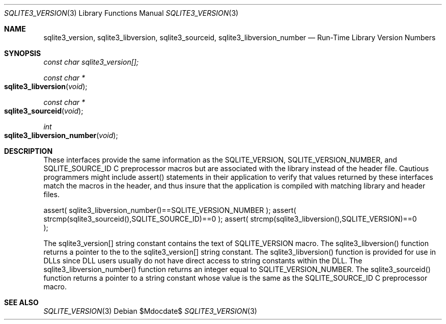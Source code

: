 .Dd $Mdocdate$
.Dt SQLITE3_VERSION 3
.Os
.Sh NAME
.Nm sqlite3_version ,
.Nm sqlite3_libversion ,
.Nm sqlite3_sourceid ,
.Nm sqlite3_libversion_number
.Nd Run-Time Library Version Numbers
.Sh SYNOPSIS
.Vt const char sqlite3_version[];
.Ft const char *
.Fo sqlite3_libversion
.Fa "void"
.Fc
.Ft const char *
.Fo sqlite3_sourceid
.Fa "void"
.Fc
.Ft int 
.Fo sqlite3_libversion_number
.Fa "void"
.Fc
.Sh DESCRIPTION
These interfaces provide the same information as the SQLITE_VERSION,
SQLITE_VERSION_NUMBER, and SQLITE_SOURCE_ID
C preprocessor macros but are associated with the library instead of
the header file.
Cautious programmers might include assert() statements in their application
to verify that values returned by these interfaces match the macros
in the header, and thus insure that the application is compiled with
matching library and header files.
.Bd -ragged
.Bd -literal
assert( sqlite3_libversion_number()==SQLITE_VERSION_NUMBER ); assert(
strcmp(sqlite3_sourceid(),SQLITE_SOURCE_ID)==0 ); assert( strcmp(sqlite3_libversion(),SQLITE_VERSION)==0
); 
.Ed
.Pp
.Ed
.Pp
The sqlite3_version[] string constant contains the text of SQLITE_VERSION
macro.
The sqlite3_libversion() function returns a pointer to the to the sqlite3_version[]
string constant.
The sqlite3_libversion() function is provided for use in DLLs since
DLL users usually do not have direct access to string constants within
the DLL.
The sqlite3_libversion_number() function returns an integer equal to
SQLITE_VERSION_NUMBER.
The sqlite3_sourceid() function returns a pointer to a string constant
whose value is the same as the SQLITE_SOURCE_ID C preprocessor
macro.
.Pp
.Sh SEE ALSO
.Xr SQLITE_VERSION 3
